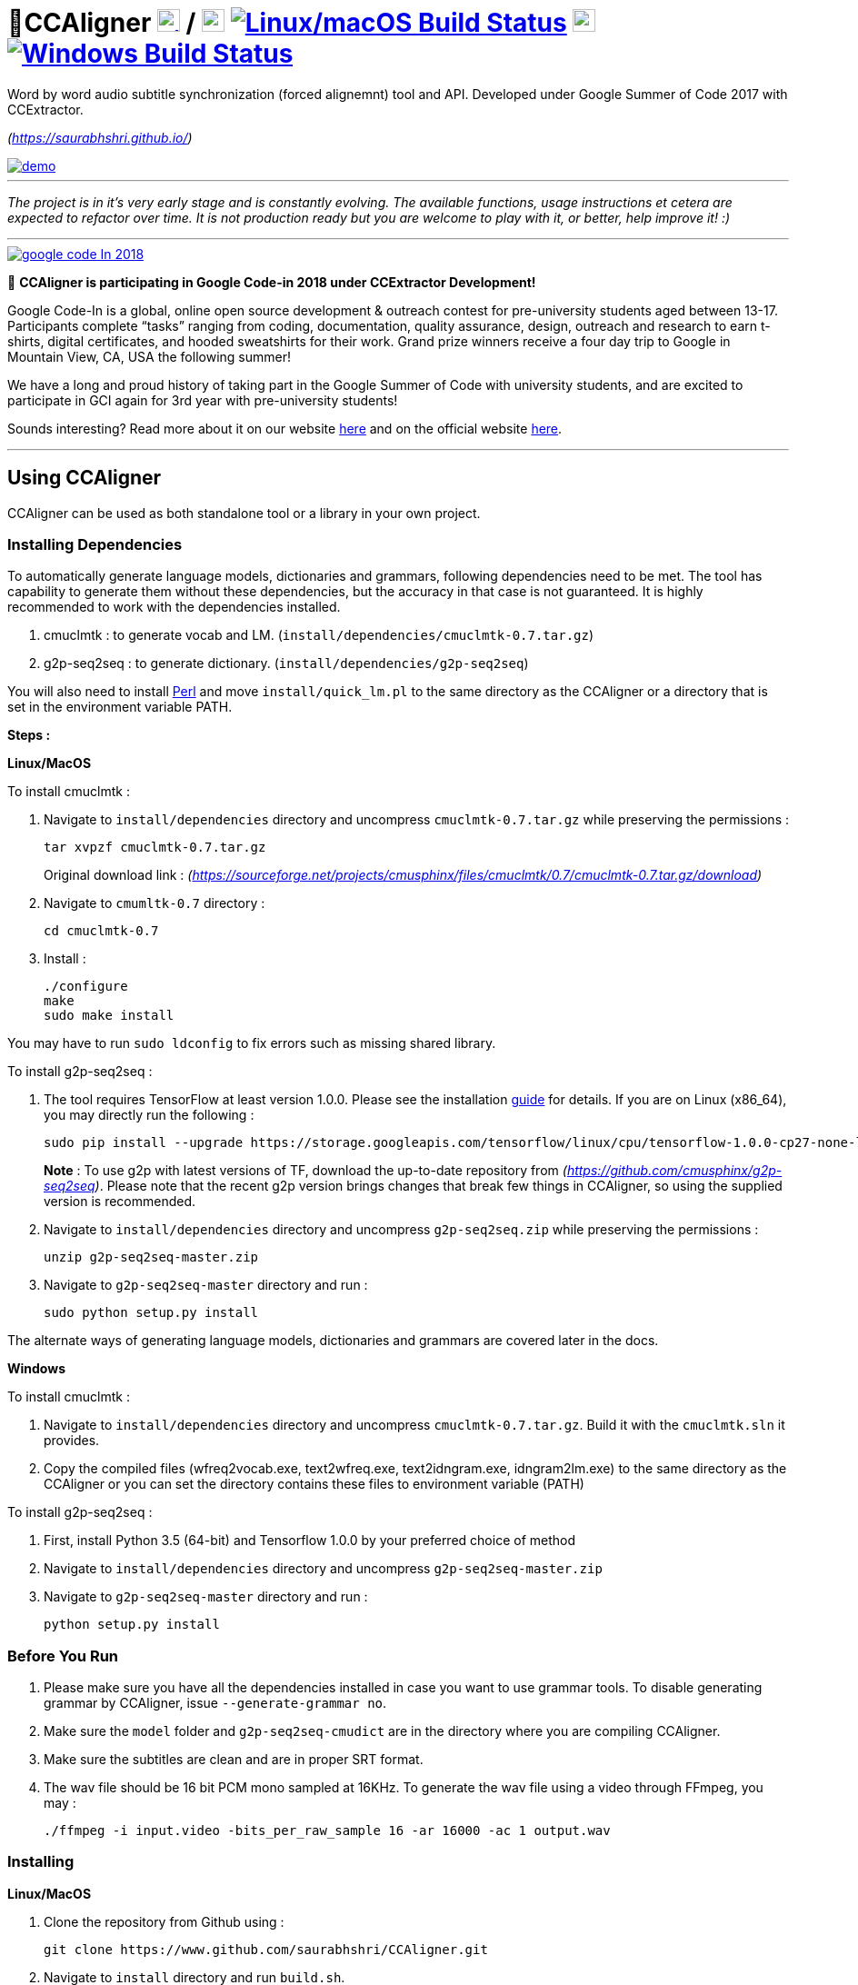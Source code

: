 # 🗼CCAligner image:http://upload.wikimedia.org/wikipedia/commons/3/35/Tux.svg[Linux,25,25,link="https://travis-ci.org/saurabhshri/CCAligner"] / image:https://upload.wikimedia.org/wikipedia/commons/f/fa/Apple_logo_black.svg[macOS,25,25,link="https://travis-ci.org/saurabhshri/CCAligner"] image:https://travis-ci.org/saurabhshri/CCAligner.svg?branch=master["Linux/macOS Build Status", link="https://travis-ci.org/saurabhshri/CCAligner"]  image:https://upload.wikimedia.org/wikipedia/commons/e/ee/Windows_logo_%E2%80%93_2012_%28dark_blue%29.svg[Windows,25,25,link="https://ci.appveyor.com/project/saurabhshri/ccaligner"] image:https://ci.appveyor.com/api/projects/status/pojryaxnykthuy9p/branch/master?svg=true["Windows Build Status", link="https://ci.appveyor.com/project/saurabhshri/ccaligner"]

Word by word audio subtitle synchronization (forced alignemnt) tool and API. Developed under Google Summer of Code 2017 with CCExtractor.

_(https://saurabhshri.github.io/)_

[link=https://www.youtube.com/watch?v=38_27E1PxXA]
image::https://raw.githubusercontent.com/saurabhshri/CCAligner/master/docs/demo.gif[align="center"]

---

_The project is in it's very early stage and is constantly evolving. The available functions, usage instructions et cetera are expected to refactor over time. It is not production ready but you are welcome to play with it, or better, help improve it! :)_

---

[link=https://codein.withgoogle.com/]
image::https://raw.githubusercontent.com/CCExtractor/ccextractor-org-media/master/ext/google-code-In-2018.gif[align="center"]

[%hardbreaks]
🎉 *CCAligner is participating in Google Code-in 2018 under CCExtractor Development!*

Google Code-In is a global, online open source development & outreach contest for pre-university students aged between 13-17. Participants complete “tasks” ranging from coding, documentation, quality assurance, design, outreach and research to earn t-shirts, digital certificates, and hooded sweatshirts for their work. Grand prize winners receive a four day trip to Google in Mountain View, CA, USA the following summer!

We have a long and proud history of taking part in the Google Summer of Code with university students, and are excited to participate in GCI again for 3rd year with pre-university students!

Sounds interesting? Read more about it on our website https://ccextractor.org/public:codein:google_code-in_2018[here^] and  on the official website https://codein.withgoogle.com/[here^].

---


== Using CCAligner

CCAligner can be used as both standalone tool or a library in your own project.

=== Installing Dependencies ===

To automatically generate language models, dictionaries and grammars, following dependencies need to be met. The tool has capability to generate them without these dependencies, but the accuracy in that case is not guaranteed. It is highly recommended to work with the dependencies installed.

1. cmuclmtk : to generate vocab and LM. (`install/dependencies/cmuclmtk-0.7.tar.gz`)
2. g2p-seq2seq : to generate dictionary. (`install/dependencies/g2p-seq2seq`)

You will also need to install http://www.perl.org/get.html[Perl] and move `install/quick_lm.pl` to the same directory as the CCAligner or a directory that is set in the environment variable PATH.

*Steps :*

*Linux/MacOS*

To install cmuclmtk :

1. Navigate to `install/dependencies` directory and uncompress `cmuclmtk-0.7.tar.gz` while preserving the permissions :

    tar xvpzf cmuclmtk-0.7.tar.gz
+
Original download link : _(https://sourceforge.net/projects/cmusphinx/files/cmuclmtk/0.7/cmuclmtk-0.7.tar.gz/download)_

2. Navigate to `cmumltk-0.7` directory :

    cd cmuclmtk-0.7

3. Install :

    ./configure
    make
    sudo make install

You may have to run `sudo ldconfig` to fix errors such as missing shared library.

To install g2p-seq2seq :

1. The tool requires TensorFlow at least version 1.0.0. Please see the installation https://www.tensorflow.org/install[guide^] for details. If you are on Linux (x86_64), you may directly run the following :

    sudo pip install --upgrade https://storage.googleapis.com/tensorflow/linux/cpu/tensorflow-1.0.0-cp27-none-linux_x86_64.whl
+
*Note* : To use g2p with latest versions of TF, download the up-to-date repository from _(https://github.com/cmusphinx/g2p-seq2seq)_. Please note that the recent g2p version brings changes that break few things in CCAligner, so using the supplied version is recommended.

2. Navigate to `install/dependencies` directory and uncompress `g2p-seq2seq.zip` while preserving the permissions :

    unzip g2p-seq2seq-master.zip


3. Navigate to `g2p-seq2seq-master` directory and run :

    sudo python setup.py install

The alternate ways of generating language models, dictionaries and grammars are covered later in the docs.


*Windows*

To install cmuclmtk :

1. Navigate to `install/dependencies` directory and uncompress `cmuclmtk-0.7.tar.gz`. Build it with the `cmuclmtk.sln` it provides.

2. Copy the compiled files (wfreq2vocab.exe, text2wfreq.exe, text2idngram.exe, idngram2lm.exe) to the same directory as the CCAligner
   or you can set the directory contains these files to environment variable (PATH)

To install g2p-seq2seq :

1. First, install Python 3.5 (64-bit) and Tensorflow 1.0.0 by your preferred choice of method

2. Navigate to `install/dependencies` directory and uncompress `g2p-seq2seq-master.zip`

3. Navigate to `g2p-seq2seq-master` directory and run :

    python setup.py install


=== Before You Run ===

1. Please make sure you have all the dependencies installed in case you want to use grammar tools. To disable generating grammar by CCAligner, issue `--generate-grammar no`.

2. Make sure the `model` folder and `g2p-seq2seq-cmudict` are in the directory where you are compiling CCAligner.

3. Make sure the subtitles are clean and are in proper SRT format.

4. The wav file should be 16 bit PCM mono sampled at 16KHz. To generate the wav file using a video through FFmpeg, you may :

    ./ffmpeg -i input.video -bits_per_raw_sample 16 -ar 16000 -ac 1 output.wav

=== Installing ===

*Linux/MacOS*

1. Clone the repository from Github using :

    git clone https://www.github.com/saurabhshri/CCAligner.git

2. Navigate to `install` directory and run `build.sh`.

    cd install/
    ./build.sh

3. Align!

    ./ccaligner <arguments>

*Windows*

1. Clone the repository from Github using :

    git clone https://www.github.com/saurabhshri/CCAligner.git

2. Use CMake to generate project files, and then build it.

3. Align!

    .\ccaligner <arguments>

    
=== Quick Demo ===

The default output of CCAligner is stored as an XML file. For example, the next command will generate `file.xml` :

    ./ccaligner -wav /path/to/file.wav -srt /path/to/file.srt

Generated Output Snippet :
    
    .
    .
    <subtitle>
        <start>12780</start>
        <dialogue>I was offered a summer research      fellowship at Princeton.    </dialogue>
        <edited_dialogue>I was offered a summer research fellowship at Princeton</edited_dialogue>
            <words>
                <word>
                    <recognised>0</recognised>
                    <text>I</text>
                    <start>12780</start>
                    <end>12911</end>
                    <duration>131</duration>
                </word>
                <word>
                    <recognised>1</recognised>
                    <text>was</text>
                    <start>13030</start>
                    <end>13330</end>
                    <duration>300</duration>
                </word>
                <word>
                    <recognised>1</recognised>
                    <text>offered</text>
                    <start>13400</start>
                    <end>13770</end>
                    <duration>370</duration>
                </word>
                .
                .
                .
            </words>
        <end>16382</end>
    </subtitle>
    .
    .

=== API or Library usage ===

1. Clone the repository from Github :

    git clone https://github.com/saurabhshri/CCAligner.git

2. Place the `CCAligner` folder in appropriate directory in your project.

3. In your project, simply include the directories and source file you wish to use. You may refer to CMakeLists.txt in the `src/` directory to get an idea. The CCAligner tool is built around the CCAligner API.

For example : If you want to use the audio based alignment in your project

```cpp

//include the header file
#include "recognize_using_pocketsphinx.h"

//Declare the aligner
PocketsphinxAligner * aligner = new PocketsphinxAligner(_parameters);

//Align
aligner->align();

//Print the result
aligner->printAligned("Manual_Printing.json", json);

//delete the aligner
delete(aligner);

```

Complete documentation of the API will be written in docs.

=== Some Previews ===

- Click on video thumbnail or link to watch the video on YouTube.

[cols="1,5"]
|===
a|
[link=https://www.youtube.com/watch?v=38_27E1PxXA]
image::https://img.youtube.com/vi/38_27E1PxXA/0.jpg[height = "100px"]
| Word by Word Audio Subtitle Synchronization - Karaoke Demo 1  

_(https://www.youtube.com/watch?v=38_27E1PxXA)_

_[Sitcom]_

a|
[link=https://www.youtube.com/watch?v=6VnhC8u_d40]
image::https://img.youtube.com/vi/6VnhC8u_d40/0.jpg[height = "100px"]
| Word by Word Audio Subtitle Synchronization - Karaoke Demo 2  

_(https://www.youtube.com/watch?v=6VnhC8u_d40)_

_[Ted Talk]_


a|
[link=https://www.youtube.com/watch?v=j_zeixo-zJY]
image::https://img.youtube.com/vi/j_zeixo-zJY/0.jpg[height = "100px"]
| Word by Word Audio Subtitle Synchronization - Karaoke Demo 3  

_(https://www.youtube.com/watch?v=j_zeixo-zJY)_

_[Cartoon Show]_

a| 
[link=https://www.youtube.com/watch?v=8tTDX6NZGsU]
image::https://img.youtube.com/vi/8tTDX6NZGsU/0.jpg[height = "100px"]
| Word by Word Audio Subtitle Synchronization - Karaoke Demo 1  

_(https://www.youtube.com/watch?v=8tTDX6NZGsU)_

_[Discussion Video]_

a|
[link=https://www.youtube.com/watch?v=tFrf0TVnqIQ]
image::https://img.youtube.com/vi/tFrf0TVnqIQ/0.jpg[height = "100px"]
|  Word by Word Audio Video Transcription Demo   

_(https://www.youtube.com/watch?v=tFrf0TVnqIQ)_

_[Reality Show]_

a|
[link=https://www.youtube.com/watch?v=km1iHe_mGuo]
image::https://img.youtube.com/vi/km1iHe_mGuo/0.jpg[height = "100px"]
| Approximate Word by Word Audio Subtitle Synchronization  

_(https://www.youtube.com/watch?v=km1iHe_mGuo)_

|===

== Usage Parameters ==

The following is a complete list of available parameters that can be passed to CCAligner. Feel free to open a PR if you spot a missing parameter.

- *Input related parameters :*

[cols="2,2,4"]
|===
| Parameter | Accepted Values | Description

|`-wav`
|`/path/to/wav_file`
|Provide path to input audio wave file. Wave file must be 16 bit PCM mono sampled at 16KHz.

_E.g.: ``ccaligner -wav tbbt.wav -srt tbbt.srt``_

Required : yes.

|`-srt`
|`/path/to/subtitle_file`
|Provide path to subtitle file in SRT format. Please ensure that the subtitle file is clean and in proper format.

_E.g.: ``ccaligner -wav tbbt.wav -srt tbbt.srt``_

Required : yes.

|`-stdin` or `-`
|Audio wave file from stdin or pipe.
|Use this parameter to pass wav file from `stdin` or pipe.

_E.g.: ``cat tbbt.wav \| ccaligner -stdin -srt tbbt.srt``_
|===

- *Output related parameters :*

[cols="2,2,4"]
|===
| Parameter | Accepted Values | Description

|`-out`
|`/path/to/output_file`
|Provide name and path to generated to output file. By default the output name is extracted from input file and generated in same location in which the input file is located.

_E.g.: ``ccaligner -wav tbbt.wav -srt tbbt.srt -out my_output.xml``_

|`-oFormat`
|`xml`, `json`, `srt`, `karaoke`, `stdout`
|To choose output format. By default the output format is XML.

_E.g.: ``ccaligner -wav tbbt.wav -srt tbbt.srt -out output_as_karaoke.srt -oFormat karaoke``_

|`-log`
|`/path/to/aligner_log_file/`
|Specify path to logfile for PocketSphinx decoder. By default stores log in `tempFiles/{execution_timestamp}.log`

_E.g.: ``ccaligner -wav tbbt.wav -srt tbbt.srt -log tbbt.log``_

|`-phoneLog`
|`/path/to/phoneme_log_file/`
|Specify path to logfile for PocketSphinx phoneme decoder. By default stores log in `tempFiles/phoneme_{execution_timestamp}.log`

_E.g.: ``ccaligner -wav tbbt.wav -srt tbbt.srt -phoneLog tbbt_phoneme.log``_
|===

- *Alignment related parameters :*

[cols="2,2,4"]
|===
| Parameter | Accepted Values | Description

|`-approx`
|`yes`, `no`
|Use approx aligner instead of audio based aligner. Calculated timing of words based on it's weight. Super fast and doesn't involve audio analysis. Please be aware the result is not accurate but approximate.

_E.g.: ``ccaligner -wav tbbt.wav -srt tbbt.srt -approx yes``_

|`--enable-phonemes`
|`yes`, `no`
|Recognise and find phonemes and their timestamps along with words. SRT and Karaoke output can not display phonemes.

_E.g.: ``ccaligner -wav tbbt.wav -srt tbbt.srt --enable-phonemes yes``_

|`-transcribe`
|`yes`, `no`
|Performs transcription of complete audio instead of searching using timestamps and subs. Use this when timings in subtitles are incorrect or you want YouTube like transcription of video.

_E.g.: ``ccaligner -wav tbbt.wav -srt tbbt.srt -transcribe yes``_

|`--use-fsg`
|`yes`, `no`
|Instruct CCAligner to follow Finite State Grammar while performing recognition.

_E.g.: ``ccaligner -wav tbbt.wav -srt tbbt.srt --use-fsg yes``_

|`-useBatchMode`
|`yes`, `no`
|Instruct CCAligner to use batch mode of PocketSphinx. May improve accuracy by flushing CMN values.

_E.g.: ``ccaligner -wav tbbt.wav -srt tbbt.srt -useBatchMode yes``_

|`-experiment`
|`yes`, `no`
|Use experimental parameters. May improve accuracy in some cases.

_E.g.: ``ccaligner -wav tbbt.wav -srt tbbt.srt -experiment yes``_

|`-searchWindow`
|An integer
|Determine the extent to which current recognised word is searched in the respective subtitle dialogue. Default value is 3.

_E.g.: ``ccaligner -wav tbbt.wav -srt tbbt.srt -searchWindow 6``_

|`-audioWindow`
|An integer
|Determine the frontal and rear window from current subtitle timing to perform recognition. The value should be in milliseconds. Default value is 0.

_E.g.: ``ccaligner -wav tbbt.wav -srt tbbt.srt -audioWindow 500``_

|`-sampleWindow`
|An integer
|Determine the frontal and rear window from current subtitle timing to perform recognition. The value should be in number of samples. Default value is 0.

_E.g.: ``ccaligner -wav tbbt.wav -srt tbbt.srt -sampleWindow 500``_
|===

- *Grammar, Language Model related parameters :*

[cols="2,2,4"]
|===
| Parameter | Accepted Values | Description

|`--generate-grammar`
|`yes`, `no`, `onlyCorpus`, `onlyDict`, `onlyFSG`, `onlyLM`, `onlyVocab`
|Parameter deciding if and which type of grammar/lm to be generated. Once you have generated these files, no need to generate them again. They are stored in `tempFiles/{respective_dir}`. Also, use this when supplying files manually.

_E.g.: ``ccaligner -wav tbbt.wav -srt tbbt.srt --generate-grammar no``_

|`-model`
|`path/to/acoustic/model`
|Enter path of acoustic model to be used by aligner. Accuracy *highly* depends on the acoustic model.

_E.g.: ``ccaligner -wav tbbt.wav -srt tbbt.srt -lm custom.lm``_

|`-lm`
|`path/to/language/model`
|Enter path of language model to be used by aligner.

_E.g.: ``ccaligner -wav tbbt.wav -srt tbbt.srt -lm custom.lm``_

|`-dict`
|`path/to/dictionary`
|Enter path of dictionary to be used by aligner.

_E.g.: ``ccaligner -wav tbbt.wav -srt tbbt.srt -dict custom.dict``_

|`-fsg`
|`path/to/fsg/directory`
|Enter path of the directory containing FSGs, each FSG with name as starting timestamp of dialogue.

_E.g.: ``ccaligner -wav tbbt.wav -srt tbbt.srt -fsg fsg/``_

|`-phoneLM`
|`path/to/phonetic/language/model`
|Enter path of phonetic language model to be used by aligner.

_E.g.: ``ccaligner -wav tbbt.wav -srt tbbt.srt -fsg fsg/``_

|`--quick-dict`
|`yes`,`no`
|Generate dictionary quickly without using TensorFlow and seq2seq. Result might not give best accuracy.

_E.g.: ``ccaligner -wav tbbt.wav -srt tbbt.srt --quick-dict yes``_

|`--quick-lm`
|`yes`,`no`
|Generate language model quickly without using cmuclmtk. Result might not give best accuracy.

_E.g.: ``ccaligner -wav tbbt.wav -srt tbbt.srt --quick-dict yes``_
|===

- *Display related parameters :*

[cols="2,2,4"]
|===
| Parameter | Accepted Values | Description

|`-verbose`
|`yes`, `no`
|Turns verbosity on and off. Turn off for preventing [info] logs.

_E.g.: ``ccaligner -wav tbbt.wav -srt tbbt.srt -verbose no``_

|`--display-recognised`
|`yes`, `no`
|Determine whether to display the recognised words and matching status on stdout or not.

_E.g.: ``ccaligner -wav tbbt.wav -srt tbbt.srt --display-recognised no``_

|===

== Project Details ==

The usual subtitle files (such as SubRip) have line by line synchronization in them i.e. the subtitles containing the dialogue appear when the person starts talking and disappears when the dialogue finishes. This continues for the whole video. For example :

```bash
1274
01:55:48,484 --> 01:55:50,860
The Force is strong with this one
```
In the above example, the dialogue `#1274` - `The Force is strong with this one` appears at `1:55:48` remains in the screen for two seconds and disappears at `1:55:50`.

The aim of the project is to tag the word *as it is spoken*, similar to that in karaoke systems.

E.g.
```
The           [6948484:6948500]
Force         [6948501:6948633]
is            [6948634:6948710]
strong        [6948711:6949999]
with          [6949100:6949313]
```
In the above example each word from subtitle is tagged with beginning and ending timestamps based on audio.

### Important Links

- Project link on official GSoC web-app : https://summerofcode.withgoogle.com/projects/#5589068587991040

- Project repository on Github:
https://github.com/saurabhshri/CCAligner

- Weekly blog : https://saurabhshri.github.io

- Milestones and deliverables checklist: https://saurabhshri.github.io/gsoc/

- Mentors : https://github.com/cfsmp3[@cfsmp3^] and https://github.com/alexbrt[@alexbrt^]

### Credits and Licensing

I haven't decided the license for the tool yet, but all the individual licenses of libraries and code used can be found under `license/` directory.

I have tried my best to ensure that credit and reference is given in the source wherever it is due. In case I have missed any reference/license, firstly please accept my apology. Feel free to reach out to me and I'll be happy to correct my mistake. 🤝

### Contributing

The project is under constant development, and needs a lot of brushing and bug fixes. Feel free to contribute in any way. Your contribution will be highly appreciated! 🙂
